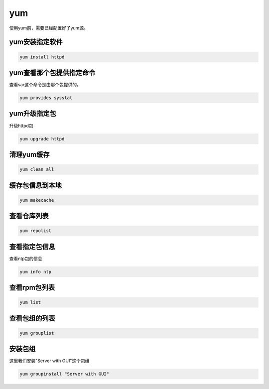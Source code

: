 yum
####
使用yum前，需要已经配置好了yum源。

yum安装指定软件
=====================

.. code-block:: bash

    yum install httpd


yum查看那个包提供指定命令
==========================
查看sar这个命令是由那个包提供的。


.. code-block:: bash

    yum provides sysstat

yum升级指定包
======================

升级httpd包

.. code-block:: bash

    yum upgrade httpd


清理yum缓存
=================

.. code-block:: bash

    yum clean all

缓存包信息到本地
=====================

.. code-block:: bash

    yum makecache

查看仓库列表
====================

.. code-block:: bash

    yum repolist

查看指定包信息
=====================
查看ntp包的信息

.. code-block:: bash

    yum info ntp

查看rpm包列表
======================

.. code-block:: bash

    yum list

查看包组的列表
========================

.. code-block:: bash

    yum grouplist

安装包组
===============
这里我们安装"Server with GUI"这个包组

.. code-block:: bash

    yum groupinstall "Server with GUI"
